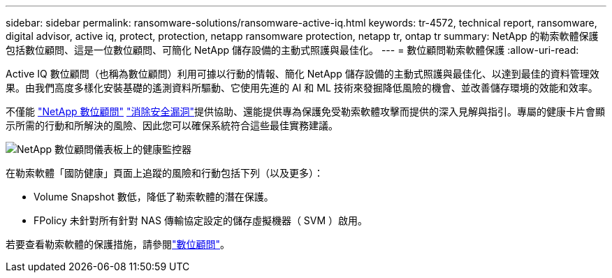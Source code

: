 ---
sidebar: sidebar 
permalink: ransomware-solutions/ransomware-active-iq.html 
keywords: tr-4572, technical report, ransomware, digital advisor, active iq, protect, protection, netapp ransomware protection, netapp tr, ontap tr 
summary: NetApp 的勒索軟體保護包括數位顧問、這是一位數位顧問、可簡化 NetApp 儲存設備的主動式照護與最佳化。 
---
= 數位顧問勒索軟體保護
:allow-uri-read: 


[role="lead"]
Active IQ 數位顧問（也稱為數位顧問）利用可據以行動的情報、簡化 NetApp 儲存設備的主動式照護與最佳化、以達到最佳的資料管理效果。由我們高度多樣化安裝基礎的遙測資料所驅動、它使用先進的 AI 和 ML 技術來發掘降低風險的機會、並改善儲存環境的效能和效率。

不僅能 https://www.netapp.com/services/support/active-iq/["NetApp 數位顧問"^] https://www.netapp.com/blog/fix-security-vulnerabilities-with-active-iq/["消除安全漏洞"^]提供協助、還能提供專為保護免受勒索軟體攻擊而提供的深入見解與指引。專屬的健康卡片會顯示所需的行動和所解決的風險、因此您可以確保系統符合這些最佳實務建議。

image:ransomware-solution-dashboard.jpg["NetApp 數位顧問儀表板上的健康監控器"]

在勒索軟體「國防健康」頁面上追蹤的風險和行動包括下列（以及更多）：

* Volume Snapshot 數低，降低了勒索軟體的潛在保護。
* FPolicy 未針對所有針對 NAS 傳輸協定設定的儲存虛擬機器（ SVM ）啟用。


若要查看勒索軟體的保護措施，請參閱link:https://www.netapp.com/services/support/active-iq/["數位顧問"^]。
